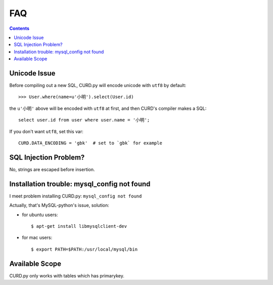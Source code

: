 .. _faq:

FAQ
===

.. Contents::

Unicode Issue
-------------

Before compiling out a new SQL, CURD.py will encode unicode with ``utf8`` by default::

    >>> User.where(name=u'小明').select(User.id)

the ``u'小明'`` above will be encoded with ``utf8`` at first, and then CURD's 
compiler makes a SQL::

    select user.id from user where user.name = '小明';

If you don't want ``utf8``, set this var::

    CURD.DATA_ENCODING = 'gbk'  # set to `gbk` for example

SQL Injection Problem?
-----------------------

No, strings are escaped before insertion.

Installation trouble: mysql_config not found
---------------------------------------------

I meet problem installing CURD.py: ``mysql_config not found``

Actually, that's MySQL-python's issue, solution:

- for ubuntu users::

     $ apt-get install libmysqlclient-dev

- for mac users::

     $ export PATH=$PATH:/usr/local/mysql/bin

Available Scope
---------------

CURD.py only works with tables which has primarykey.
